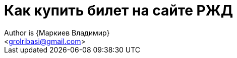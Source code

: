 = Как купить билет на сайте РЖД
Author is {Маркиев Владимир}
:Email: <grolribasi@gmail.com>
:hide-uri-scheme:
:imagesdir: img
ifdef::env-github[]
:important-caption: :warning:


Инструкция:: Данная инструкция поможет вам приобрести билет на сайте https://rzd.ru

. Наберите в адресной строке браузера rzd.ru, откроется главная страница сайта.
+
--
image::1.png[Главная страница]
--
+
. В поле *"Откуда"* введите город отправления, кликните курсором на нужный вариант.
+
--
image::2.png[Город отправления]
--
+
. Повторите действия с полем *"Куда"*
+
--
image::3.png[Город прибытия]
--
+
. Выберите дату отправления и возвращения в полях *"Туда"* и *"Обратно"*, а затем нажмите кнопку *"Найти"*.
+
--
image::5.png[Даты поездки]
--
+
. На следующей странице вы увидите доступные отправления до пункта назначения.
+
--
image::4.png[Сортировка и фильтры]
--
+
В верхней части страницы вы можете отсортировать доступные отправления:
+
--
* По времени отправления
* По времени прибытия
* По стоимости
* По времени в пути
--
+
В левой части страницы вы можете настроить фильтры:
+
--
image::6.png[Фильтры]
--
+
. Выберите желаемый поезд и нажмите в любом месте на карточку поезда.
+
--
image::7.png[Выбор поезда]
--
+
Вы будете перенаправлены на страницу выбора класса обслуживания поезда.
+
--
image::8.png[Класс обслуживания]
--
+
. Выберите желаемый класс обслуживания.
+
--
image::9.png[Выбор класса обслуживания]
--
+
[ah, screw it, i is fine with me]
.. Обратите внимание на варианты выбора кресел (если доступно).
+
--
image:9.1.png[Выбор кресел]
image:9.2.png[Выбор кресел]
--
+
. Выберите места и вагон (если доступно). Нажмите *"Продолжить"*
+
--
image::10.png[Выбор мест и вагона]
--
+
.. Если вы не вошли в свою учётную запись, вам потребуется войти под своим логином ил зарегистрироваться.
+
--
image::11.png[Логин]
--
+
. Выберите пассажира из списка добавленных ранее ил добавьте нового.
+
--
image::12.png[Выбор пассажира]
--
+
.. Для добавления нового пассажира нажмите *"Новый пассажир"* и заполните все данные на следующей странице. По завершении нажмите *"Добавить"*.
+
--
image::12.1.png[Новый пассажир]
--
+
. Далее вам будет предложено выбрать тариф, оформить заказ с питанием или добавить ребёнка до 5 лет. По завершении нажмите *"К обратной поездке"*.
+
--
image::13.png[Пассажир добавлен]
--
+
. Повторите пункты 5 -- 10.
+
. Проверьте ваш заказ.
+
[loweralpha]
.. Если вы выбрали плацкарт, укажите, хотите ли вы оплатить постельное бельё, добавить ребёнка до 5 лет или выбрать дополнительные поездки.
+
--
*** Если вы выбираете дополнительные поездки, повторите пункты 1 -- 12.
--
+
--
image::14.png[Проверка заказа]
--
+
. Если всё верно, нажмите *"Оформить заказ"*. Вас попросят указать контактные данные.
+
--
image::15.png[Контактные данные]
--
+
. Ещё раз проверьте билеты, ознакомьтесь с дополнительной информацией на странице.
+
--
IMPORTANT: Вы должны успеть оплатить заказ в отведённое время. 
В противном случае бронь мест будет отменена.
--
+
--
image::16.png[Конечная проверка]
--
+
. Ознакомьтесь с офертой, подтвердите согласие третьих лиц, нажмите *"Оплатить"*.
+
--
image::17.png[Проверка, согласие]
--
+
. Вы будете перенаправлены на страницу оплаты. Оплатите ваш заказ.
+
--
image::18.png[Оплата]
--
+
. После оплаты вы будете перенаправлены на страницу с вашими билетами. Копии билетов будут также отправлены на вашу электронную почту.
+
. Вы всегда можете отменить бронирование, нажав *"Отменить бронирование"*.
+
--
image::19.png[Отмена]
--
